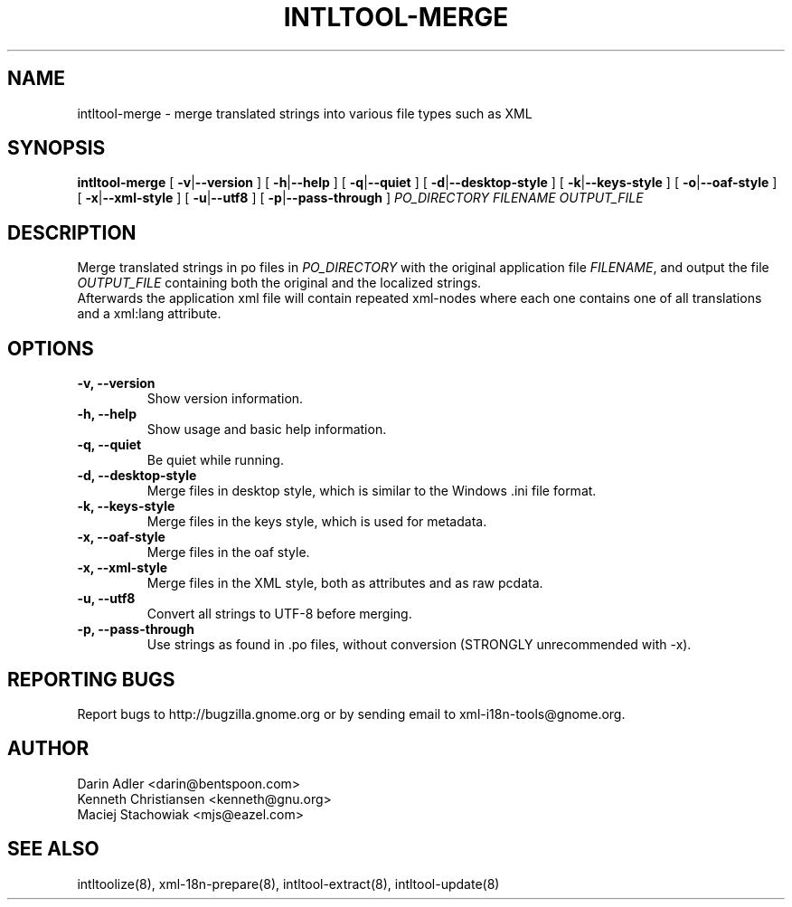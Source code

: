 .TH INTLTOOL-MERGE 8 "February 14, 2002" "intltool"

.SH NAME
intltool-merge \- merge translated strings into various file 
types such as XML

.SH SYNOPSIS
.B "intltool-merge"
[
.BR \-v | --version
] [
.BR \-h | --help
] [
.BR \-q | --quiet
] [
.BR \-d | --desktop-style
] [
.BR \-k | --keys-style
] [
.BR \-o | --oaf-style
] [
.BR \-x | --xml-style
] [
.BR \-u | --utf8
] [
.BR \-p | --pass-through
]
.IR PO_DIRECTORY
.IR FILENAME
.IR OUTPUT_FILE


.SH DESCRIPTION
Merge translated strings in po files in \fIPO_DIRECTORY\fP 
with the original application file \fIFILENAME\fP, 
and output the file \fIOUTPUT_FILE\fP containing both the original
and the localized strings.
.br
Afterwards the application xml file will contain repeated xml-nodes
where each one contains one of all translations and a xml:lang
attribute.


.SH OPTIONS
.TP
.B \-v, \--version
Show version information.
.TP
.B \-h, \--help
Show usage and basic help information.
.TP
.B \-q, \--quiet
Be quiet while running.
.TP
.B \-d, \--desktop-style
Merge files in desktop style, which is similar to
the Windows .ini file format.
.TP
.B \-k, \--keys-style
Merge files in the keys style, which is used for metadata.
.TP
.B \-x, \--oaf-style
Merge files in the oaf style.
.TP
.B \-x, \--xml-style
Merge files in the XML style, both as attributes and as
raw pcdata.
.TP
.B \-u, \--utf8
Convert all strings to UTF-8 before merging.
.TP
.B \-p, \--pass-through
Use strings as found in .po files, without conversion
(STRONGLY unrecommended with -x).

.SH REPORTING BUGS
Report bugs to http://bugzilla.gnome.org or by sending email
to xml-i18n-tools@gnome.org.

.SH AUTHOR
Darin Adler           <darin@bentspoon.com>
.br
Kenneth Christiansen  <kenneth@gnu.org>
.br
Maciej Stachowiak     <mjs@eazel.com>


.SH SEE ALSO
intltoolize(8), xml-18n-prepare(8), intltool-extract(8), intltool-update(8)

